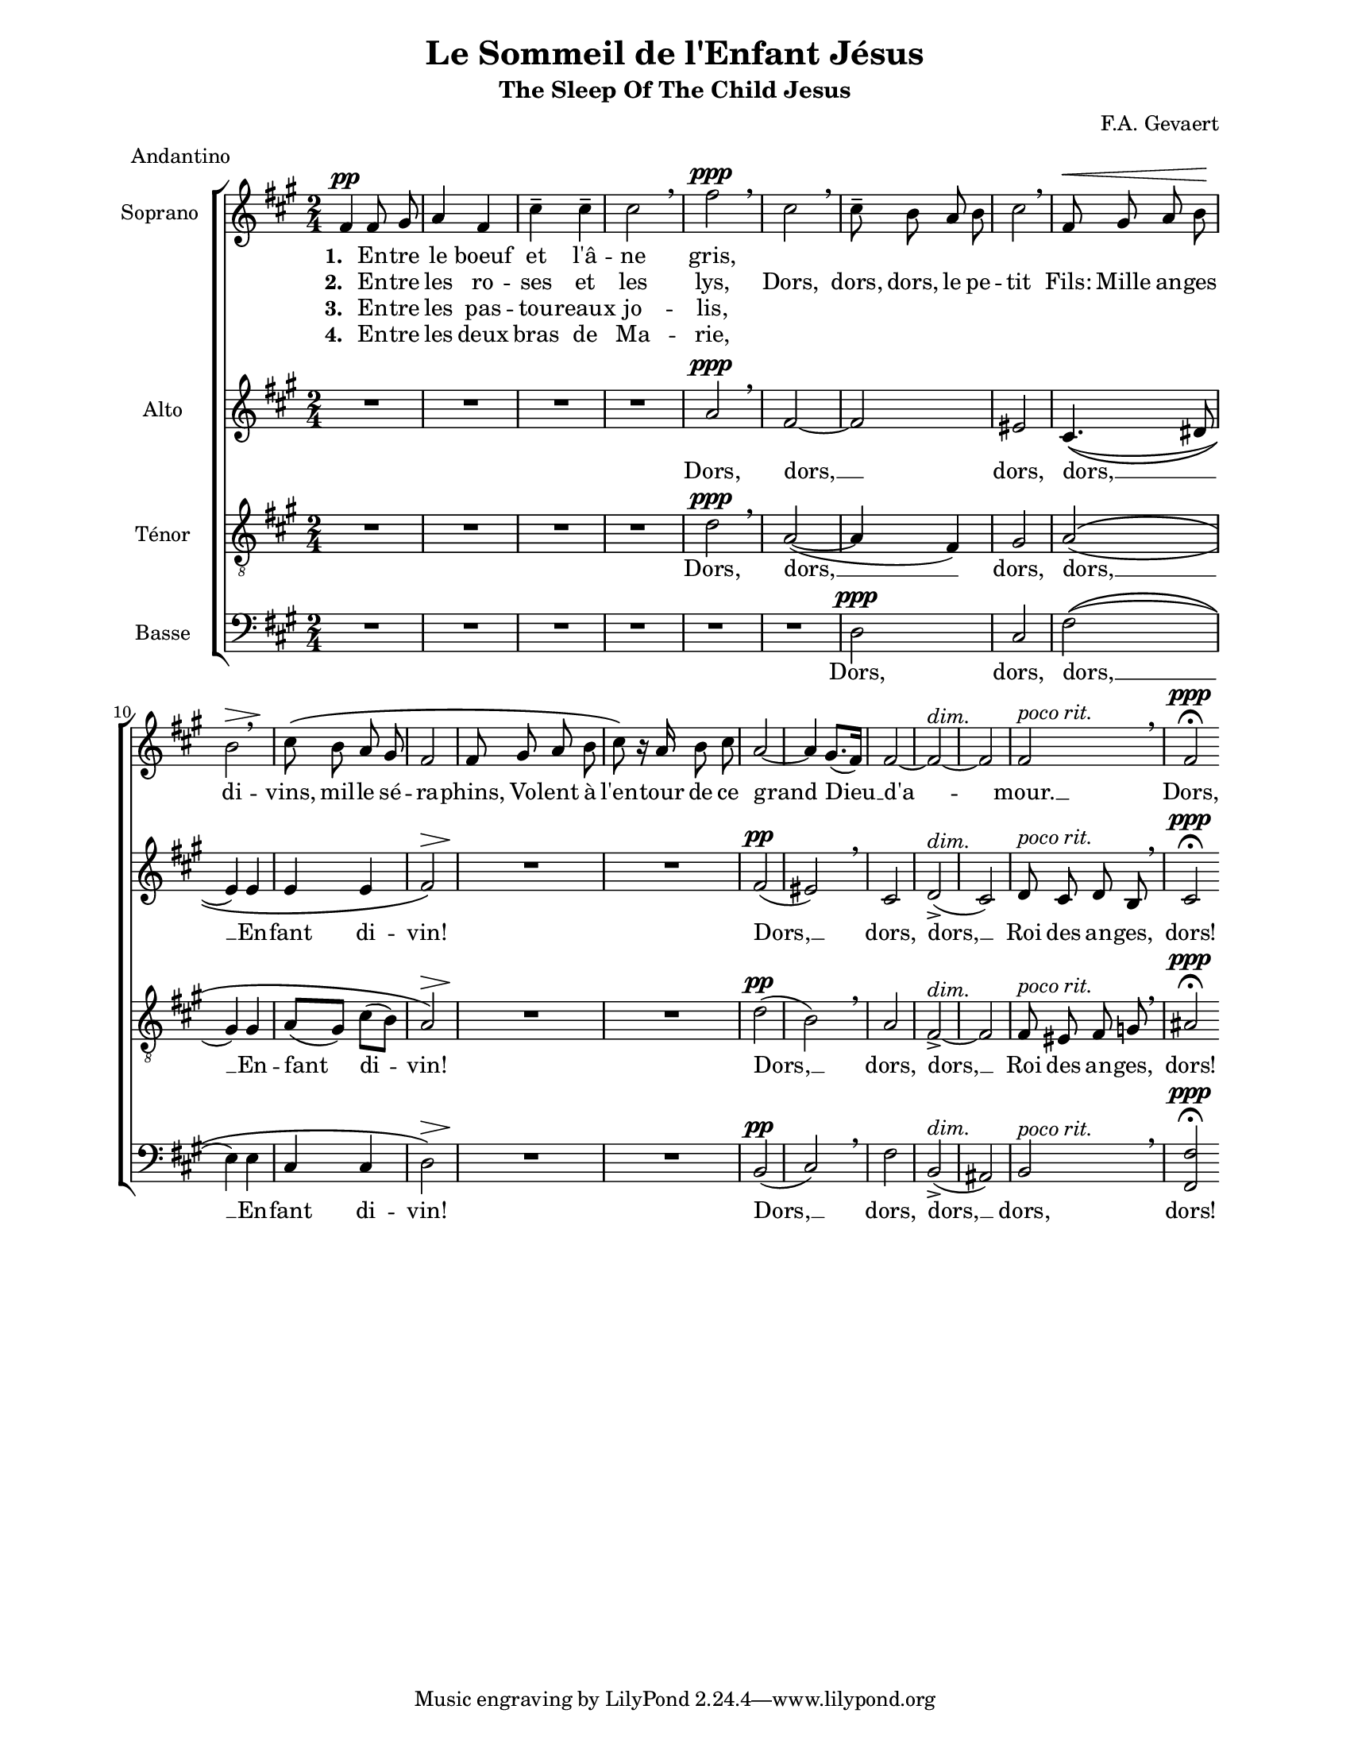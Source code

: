 \version "2.12.3"

\header {
    title = "Le Sommeil de l'Enfant Jésus"
    subtitle = "The Sleep Of The Child Jesus"
    %subsubtitle = ""
    %poet = ""
    composer = "F.A. Gevaert"
    meter = "Andantino"
    %opus = ""
    %arranger = ""
    %instrument = ""
    %dedication = ""
    %piece = ""
}


sop = \context Voice = "sop" \relative c' {
    %\stemUp
    %\slurUp
    %\phrasingSlurUp
    \dynamicUp
    \autoBeamOff
    \clef treble
    \key fis \minor
    \time 2/4
    
    
    fis4\pp fis8 gis | a4 fis | cis'-- cis-- | cis2 \breathe |
    fis\ppp \breathe | cis \breathe | cis8-- b a b | cis2 \breathe | fis,8\< gis a b\! | b2*3/4\> \breathe s8\! |
    cis8\( b a gis | fis2 | fis8 gis a b | cis\) r16 a b8 cis | a2 ~ |
    a4 gis8.([ fis16)] | fis2 ~ | fis^\markup{ \italic dim. } ~ | fis |    fis2^\markup{ \italic { poco rit. } } \breathe | fis\ppp\fermata 

    \bar ":|"
}


alto = \context Voice = "alto" \relative c'' {
    %\stemDown
    %\slurDown
    %\phrasingSlurDown
    \dynamicUp
    \autoBeamOff
    \clef treble
    \key fis \minor
    \time 2/4
    
    R2*4 |
    a2\ppp \breathe | fis ~ | fis | eis | cis4.(\( dis8 | e4) e |
    e e | fis2\)\> | s4*0\! R2 | R2 | fis2(\pp |
    eis) \breathe | cis | d(->^\markup{ \italic dim. } | cis) | d8^\markup{ \italic { poco rit. } } cis d b \breathe | cis2\ppp\fermata

    \bar ":|"
}


tenor = \context Voice = "tenor" \relative c' {
    %\stemUp
    %\slurUp
    \dynamicUp
    %\phrasingSlurUp
    \autoBeamOff
    \key fis \minor
    \clef "G_8"
    \time 2/4
    

    R2*4 |
    d2\ppp \breathe | a2( ~ | a4 fis) | gis2 | a(\( | gis4) gis |
    a8[( gis]) cis[( b]) | a2\)\> | s4*0\! R2 | R2 | d2(\pp |
    b) \breathe | a2 | fis->^\markup{\italic{ dim. }} ~ | fis | fis8^\markup{\italic{ poco rit. }} eis fis g\breathe | ais2\ppp\fermata

    \bar ":|"
}


basse = \context Voice = "basse" \relative c {
    %\stemDown
    %\slurDown
    %\phrasingSlurDown
    \dynamicUp
    \autoBeamOff
    \clef bass
    \key fis \minor
    \time 2/4
    

    R2*6 |
    d2\ppp | cis fis(\( | e4) e |
    cis cis | d2\)\> | s4*0\! R2 | R2 | b(\pp |
    cis) \breathe | fis2 | b,(->^\markup{\italic{ dim. }}  ais) | b^\markup{\italic{ poco rit. }} \breathe | <fis fis'>\ppp\fermata

    \bar ":|"
}





sopUn = \lyricmode {
    \set stanza = "1. "
    En -- tre le boeuf et l'â -- ne gris,
}

sopUnUn = \lyricmode {
    \set stanza = "2. "
    En -- tre les ro -- ses et les lys,
}

sopUnDeux = \lyricmode {
    \set stanza = "3. "
    En -- tre les pas -- tou -- reaux jo -- lis,
}
sopUnTrois = \lyricmode {
    \set stanza = "4. "
    En -- tre les deux bras de Ma -- rie,
}

sopDeux = \lyricmode {
   Dors, dors, dors, le pe -- tit Fils:
    Mille an -- ges di -- vins,
    mil -- le sé -- ra -- phins,
    Vo -- lent à l'en -- tour
    de ce grand Dieu __ d'a -- mour. __
   Dors, dors!
}

tenorAltoUn = \lyricmode {
    %\set vocalName = "2."
    %\set shortVocalName = "2."


    Dors, dors, __
    dors, dors, __
    En -- fant di -- vin!
}
tenorAltoDeux = \lyricmode {
    %\set vocalName = "4."
    %\set shortVocalName = "4."

    Dors, __ dors, dors, __
    Roi des an -- ges, dors!
}
basseUn = \lyricmode {
    %\set vocalName = "3."
    %\set shortVocalName = "3."

    Dors, dors, dors, __
    En -- fant di -- vin!
}
basseDeux = \lyricmode {
    Dors, __ dors, dors, __
    dors, dors!
}




#(set-global-staff-size 17)
#(set-default-paper-size "letter")

collelyrics = \override Lyrics.VerticalAxisGroup #'minimum-Y-extent = #'(-2 . 2)
collelyricsplus = \override Lyrics.VerticalAxisGroup #'minimum-Y-extent = #'(-1 . 1)
collelyricsbas = \override Lyrics.VerticalAxisGroup #'minimum-Y-extent = #'(-0.5 . 1.5)
collestaff = \override Staff.VerticalAxisGroup #'minimum-Y-extent = #'(-0 . 0)
italique = {
    \override Lyrics.LyricText #'font-shape = #'italic
    \override Lyrics.LyricText #'font-series = #'medium
}
medium = {
    \override Lyrics.LyricText #'font-series = #'medium
}
barnum = {
    \override Score.BarNumber #'extra-offset = #'(0 . 0)
}
% Ici c'est pour mettre le nom de l'instrument a l'intérieur du staff. Merci! On l'insère dans les Lyrics.
vocalnamespace = {
    \override Lyrics.VocalName #'break-align-symbols = #'(key-signature)
}
tenorbasse = {
    \set Staff.instrumentName = \markup { \column { "Ténor" { "Basse" } } }
}
sopranoalto = {
    \set Staff.instrumentName = \markup { \column { "Soprano " { "Alto" } } }
}



\score {

    \new ChoirStaff  <<
	     \barnum % pour replacer les bar nums au bon endroit dans le ChoirStaff
	     \new Staff {
		 %\sopranoalto
	         \set Staff.instrumentName = "Soprano "
		 \sop
	     }
	     \new Lyrics {
		  \collelyricsplus
		  \vocalnamespace
		  \lyricsto "sop" { \sopUn }
	     }
	     \new Lyrics {
		  \collelyricsplus
		  \lyricsto "sop" { \sopUnUn \sopDeux }
	     }
	     \new Lyrics {
		  \collelyricsplus
		  \lyricsto "sop" { \sopUnDeux }
	     }
	     \new Lyrics {
		  \collelyricsplus
		  \lyricsto "sop" { \sopUnTrois }
	     }
	     \new Staff {
		 %\sopranoalto
	         \set Staff.instrumentName = "Alto"
		 \alto
	     }
	     \new Lyrics {
		  \collelyrics
		  \vocalnamespace
		  \lyricsto "alto" { \tenorAltoUn \tenorAltoDeux }
	     }
	     \new Staff {
		 %\sopranoalto
	         \set Staff.instrumentName = "Ténor"
		 \tenor
	     }
	     \new Lyrics {
		  \collelyrics
		  \vocalnamespace
		  \lyricsto "tenor" { \tenorAltoUn \tenorAltoDeux }
	     }
	     \new Staff {
		  %\tenorbasse
	         \set Staff.instrumentName = "Basse"
		  \basse
	     }
	     \new Lyrics {
		  \collelyrics
		  \vocalnamespace
		  \lyricsto "basse" { \basseUn \basseDeux }
	     }
    >>
    
    \layout {
    }
    
    
  \midi {
    \context {
      \Score
      tempoWholesPerMinute = #(ly:make-moment 94 4)
      }
    }


}

\paper {
  line-width = 174
}